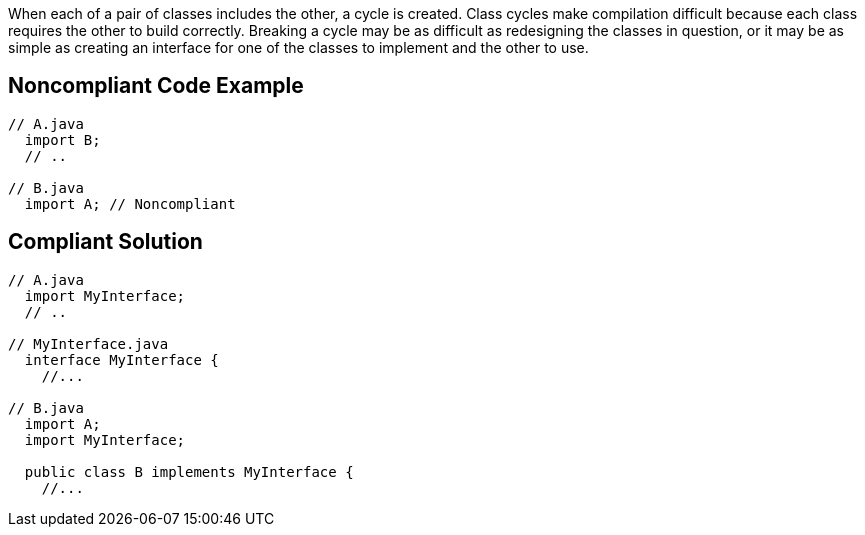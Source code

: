 When each of a pair of classes includes the other, a cycle is created. Class cycles make compilation difficult because each class requires the other to build correctly. Breaking a cycle may be as difficult as redesigning the classes in question, or it may be as simple as creating an interface for one of the classes to implement and the other to use.


== Noncompliant Code Example

----
// A.java
  import B;
  // ..

// B.java
  import A; // Noncompliant
----


== Compliant Solution

----
// A.java
  import MyInterface;
  // ..

// MyInterface.java
  interface MyInterface {
    //...

// B.java
  import A;
  import MyInterface;

  public class B implements MyInterface {
    //...
----

